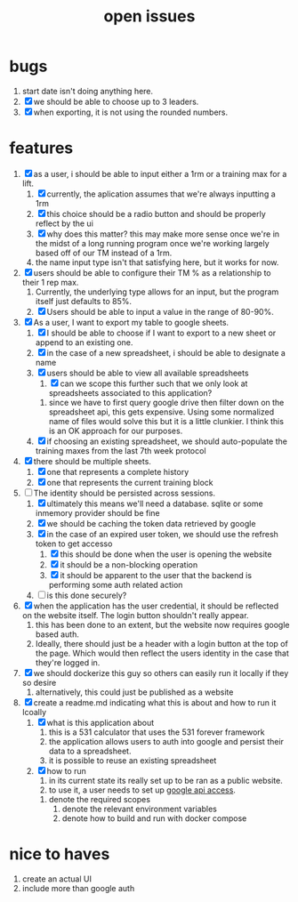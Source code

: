 #+Title: open issues
* bugs
1. start date isn't doing anything here.
2. [X] we should be able to choose up to 3 leaders.
3. [X] when exporting, it is not using the rounded numbers. 
* features
1. [X] as a user, i should be able to input either a 1rm or a training max for a lift.
   1. [X] currently, the aplication assumes that we're always inputting a 1rm
   2. [X] this choice should be a radio button and should be properly reflect by the ui
   3. [X] why does this matter? this may make more sense once we're in the midst of a long running program once we're working largely based off of our TM instead of a 1rm.
   4. the name input type isn't that satisfying here, but it works for now.
2. [X] users should be able to configure their TM % as a relationship to their 1 rep max.
   1. Currently, the underlying type allows for an input, but the program itself just defaults to 85%.
   2. [X] Users should be able to input a value in the range of 80-90%.
3. [X] As a user, I want to export my table to google sheets.
   1. [X] I should be able to choose if I want to export to a new sheet or append to an existing one.
   2. [X] in the case of a new spreadsheet, i should be able to designate a name
   3. [X] users should be able to view all available spreadsheets
      1. [X] can we scope this further such that we only look at spreadsheets associated to this application?
	 1. since we have to first query google drive then filter down on the spreadsheet api, this gets expensive. Using some normalized name of files would solve this but it is a little clunkier. I think this is an OK approach for our purposes.
   4. [X] if choosing an existing spreadsheet, we should auto-populate the training maxes from the last 7th week protocol
4. [X] there should be multiple sheets.
   1. [X] one that represents a complete history
   2. [X] one that represents the current training block
5. [-] The identity should be persisted across sessions.
   1. [X] ultimately this means we'll need a database. sqlite or some inmemory provider should be fine
   2. [X] we should be caching the token data retrieved by google
   3. [X] in the case of an expired user token, we should use the refresh token to get accesso
      1. [X] this should be done when the user is opening the website
      2. [X] it should be a non-blocking operation
      3. [X] it should be apparent to the user that the backend is performing some auth related action
   4. [ ] is this done securely?
6. [X] when the application has the user credential, it should be reflected on the website itself. The login button shouldn't really appear.
   1. this has  been done to an extent, but the website now requires google based auth.
   2. Ideally, there should just be a header with a login button at the top of the page. Which would then reflect the users identity in the case that they're logged in.
7. [X] we should dockerize this guy so others can easily run it locally if they so desire
   1. alternatively, this could just be published as a website
8. [X] create a readme.md indicating what this is about and how to run it lcoally
   1. [X] what is this application about
      1. this is a 531 calculator that uses the 531 forever framework
      2. the application allows users to auth into google and persist their data to a spreadsheet.
      3. it is possible to reuse an existing spreadsheet
   2. [X] how to run
      1. in its current state its really set up to be ran as a public website.
      2. to use it, a user needs to set up [[https://console.cloud.google.com][google api access]].
	 1. denote the required scopes
      3. denote the relevant environment variables
      4. denote how to build and run with docker compose
* nice to haves
1. create an actual UI
2. include more than google auth
